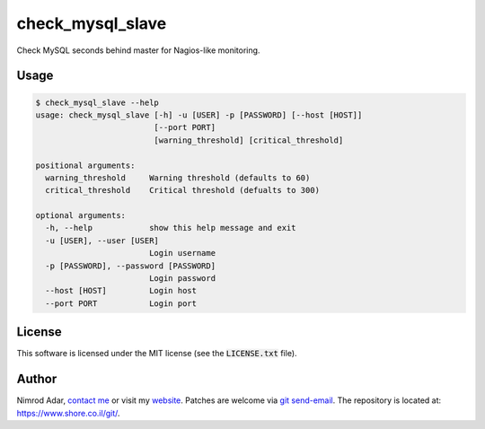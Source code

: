 check_mysql_slave
#################

Check MySQL seconds behind master for Nagios-like monitoring.

Usage
-----

.. code:: shell

    $ check_mysql_slave --help
    usage: check_mysql_slave [-h] -u [USER] -p [PASSWORD] [--host [HOST]]
                             [--port PORT]
                             [warning_threshold] [critical_threshold]

    positional arguments:
      warning_threshold     Warning threshold (defaults to 60)
      critical_threshold    Critical threshold (defualts to 300)

    optional arguments:
      -h, --help            show this help message and exit
      -u [USER], --user [USER]
                            Login username
      -p [PASSWORD], --password [PASSWORD]
                            Login password
      --host [HOST]         Login host
      --port PORT           Login port

License
-------

This software is licensed under the MIT license (see the :code:`LICENSE.txt`
file).

Author
------

Nimrod Adar, `contact me <nimrod@shore.co.il>`_ or visit my `website
<https://www.shore.co.il/>`_. Patches are welcome via `git send-email
<http://git-scm.com/book/en/v2/Git-Commands-Email>`_. The repository is located
at: https://www.shore.co.il/git/.


